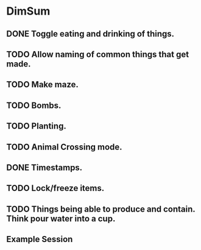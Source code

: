 * DimSum
** DONE Toggle eating and drinking of things.
** TODO Allow naming of common things that get made.
** TODO Make maze.
** TODO Bombs.
** TODO Planting.
** TODO Animal Crossing mode.
** DONE Timestamps.
** TODO Lock/freeze items.
** TODO Things being able to produce and contain. Think pour water into a cup.
**  Example Session

	[[./docs/areas.png]]
